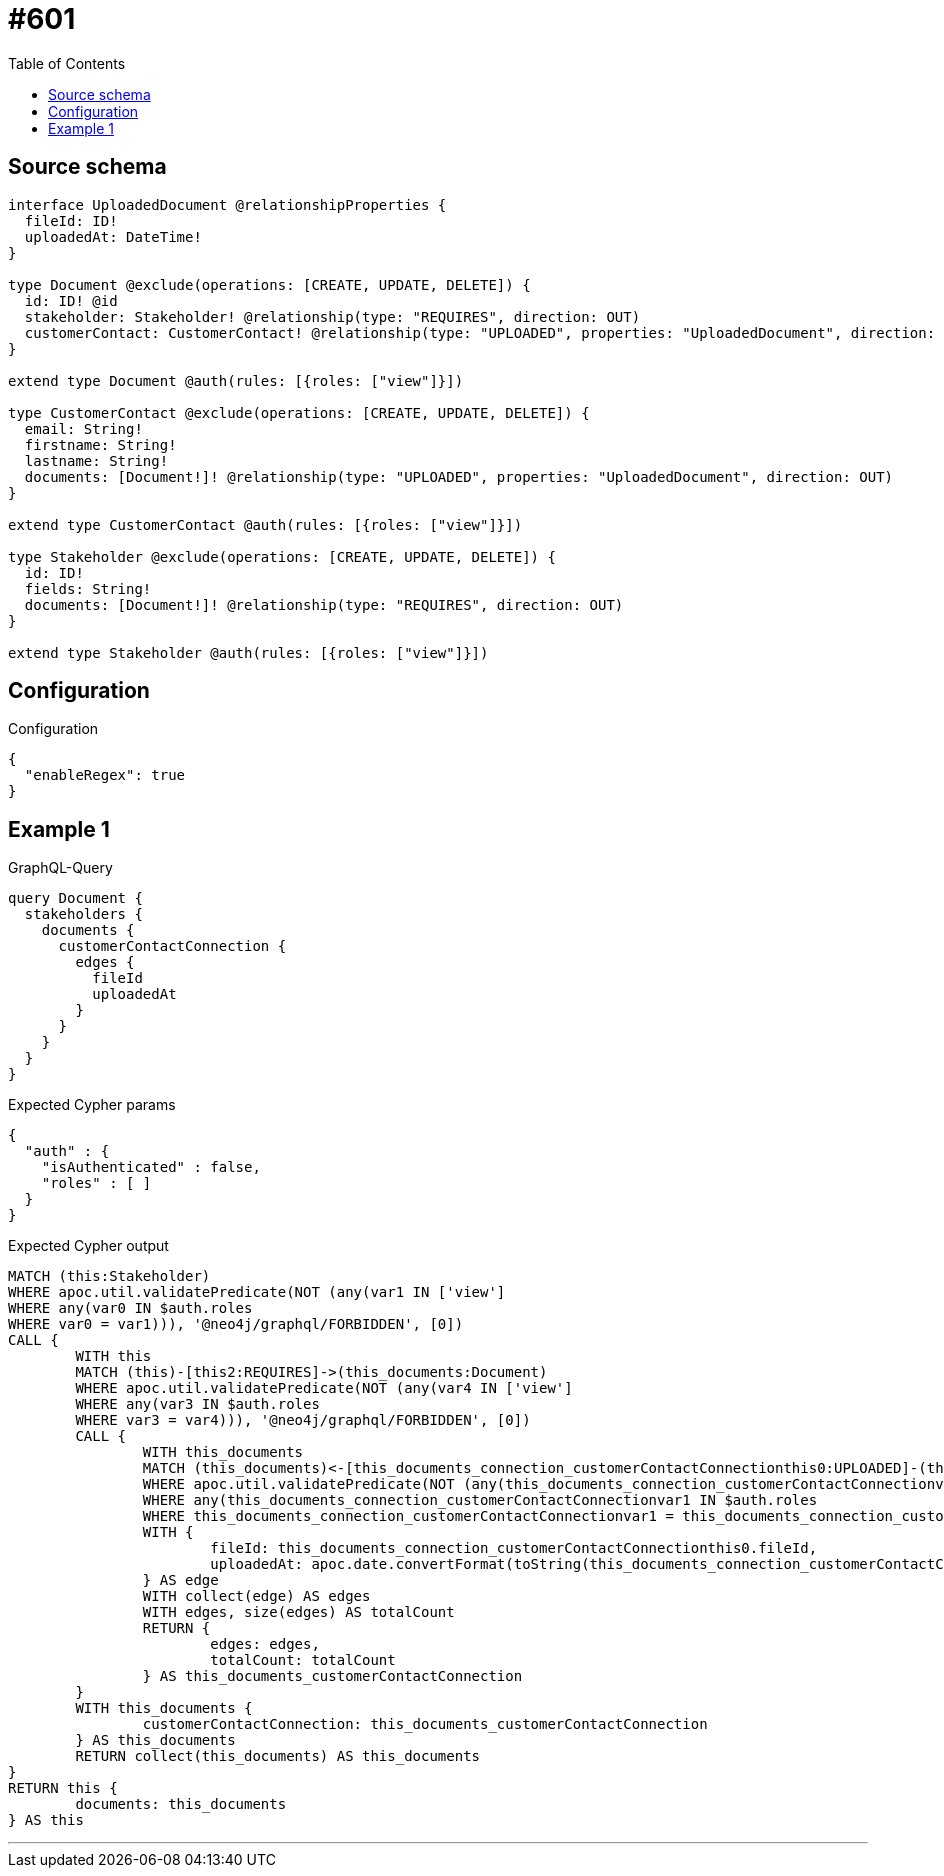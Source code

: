 :toc:

= #601

== Source schema

[source,graphql,schema=true]
----
interface UploadedDocument @relationshipProperties {
  fileId: ID!
  uploadedAt: DateTime!
}

type Document @exclude(operations: [CREATE, UPDATE, DELETE]) {
  id: ID! @id
  stakeholder: Stakeholder! @relationship(type: "REQUIRES", direction: OUT)
  customerContact: CustomerContact! @relationship(type: "UPLOADED", properties: "UploadedDocument", direction: IN)
}

extend type Document @auth(rules: [{roles: ["view"]}])

type CustomerContact @exclude(operations: [CREATE, UPDATE, DELETE]) {
  email: String!
  firstname: String!
  lastname: String!
  documents: [Document!]! @relationship(type: "UPLOADED", properties: "UploadedDocument", direction: OUT)
}

extend type CustomerContact @auth(rules: [{roles: ["view"]}])

type Stakeholder @exclude(operations: [CREATE, UPDATE, DELETE]) {
  id: ID!
  fields: String!
  documents: [Document!]! @relationship(type: "REQUIRES", direction: OUT)
}

extend type Stakeholder @auth(rules: [{roles: ["view"]}])
----

== Configuration

.Configuration
[source,json,schema-config=true]
----
{
  "enableRegex": true
}
----
== Example 1

.GraphQL-Query
[source,graphql]
----
query Document {
  stakeholders {
    documents {
      customerContactConnection {
        edges {
          fileId
          uploadedAt
        }
      }
    }
  }
}
----

.Expected Cypher params
[source,json]
----
{
  "auth" : {
    "isAuthenticated" : false,
    "roles" : [ ]
  }
}
----

.Expected Cypher output
[source,cypher]
----
MATCH (this:Stakeholder)
WHERE apoc.util.validatePredicate(NOT (any(var1 IN ['view']
WHERE any(var0 IN $auth.roles
WHERE var0 = var1))), '@neo4j/graphql/FORBIDDEN', [0])
CALL {
	WITH this
	MATCH (this)-[this2:REQUIRES]->(this_documents:Document)
	WHERE apoc.util.validatePredicate(NOT (any(var4 IN ['view']
	WHERE any(var3 IN $auth.roles
	WHERE var3 = var4))), '@neo4j/graphql/FORBIDDEN', [0])
	CALL {
		WITH this_documents
		MATCH (this_documents)<-[this_documents_connection_customerContactConnectionthis0:UPLOADED]-(this_documents_CustomerContact:CustomerContact)
		WHERE apoc.util.validatePredicate(NOT (any(this_documents_connection_customerContactConnectionvar2 IN ['view']
		WHERE any(this_documents_connection_customerContactConnectionvar1 IN $auth.roles
		WHERE this_documents_connection_customerContactConnectionvar1 = this_documents_connection_customerContactConnectionvar2))), '@neo4j/graphql/FORBIDDEN', [0])
		WITH {
			fileId: this_documents_connection_customerContactConnectionthis0.fileId,
			uploadedAt: apoc.date.convertFormat(toString(this_documents_connection_customerContactConnectionthis0.uploadedAt), 'iso_zoned_date_time', 'iso_offset_date_time')
		} AS edge
		WITH collect(edge) AS edges
		WITH edges, size(edges) AS totalCount
		RETURN {
			edges: edges,
			totalCount: totalCount
		} AS this_documents_customerContactConnection
	}
	WITH this_documents {
		customerContactConnection: this_documents_customerContactConnection
	} AS this_documents
	RETURN collect(this_documents) AS this_documents
}
RETURN this {
	documents: this_documents
} AS this
----

'''

